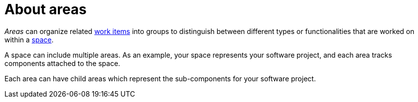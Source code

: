 [id="about_areas"]
= About areas

_Areas_ can organize related <<about_work_items,work items>> into groups to distinguish between different types or functionalities that are worked on within a <<about_spaces,space>>.

A space can include multiple areas. As an example, your space represents your software project, and each area tracks components attached to the space.

Each area can have child areas which represent the sub-components for your software project.
